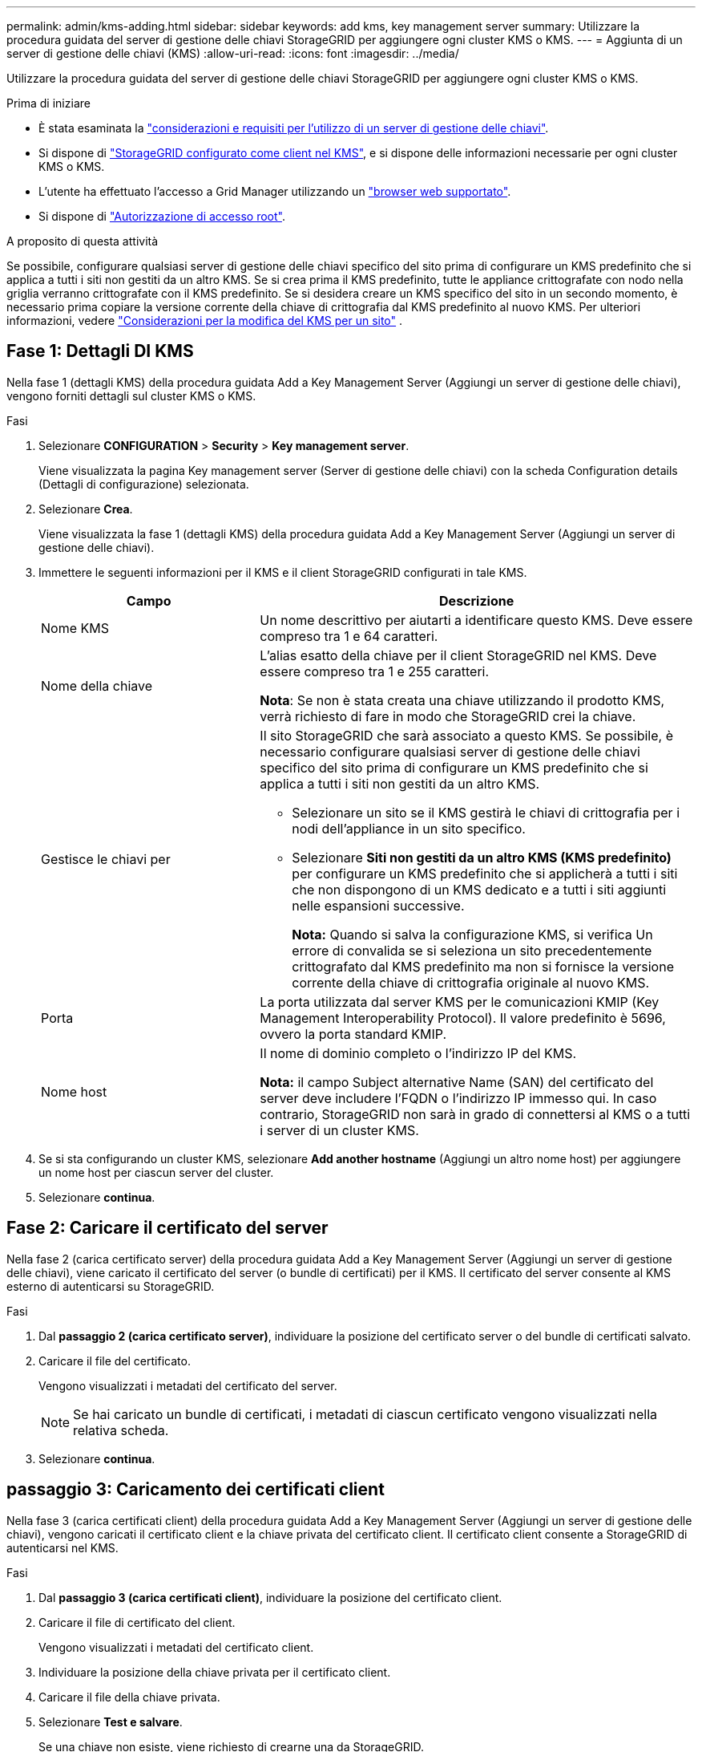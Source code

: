 ---
permalink: admin/kms-adding.html 
sidebar: sidebar 
keywords: add kms, key management server 
summary: Utilizzare la procedura guidata del server di gestione delle chiavi StorageGRID per aggiungere ogni cluster KMS o KMS. 
---
= Aggiunta di un server di gestione delle chiavi (KMS)
:allow-uri-read: 
:icons: font
:imagesdir: ../media/


[role="lead"]
Utilizzare la procedura guidata del server di gestione delle chiavi StorageGRID per aggiungere ogni cluster KMS o KMS.

.Prima di iniziare
* È stata esaminata la link:kms-considerations-and-requirements.html["considerazioni e requisiti per l'utilizzo di un server di gestione delle chiavi"].
* Si dispone di link:kms-configuring-storagegrid-as-client.html["StorageGRID configurato come client nel KMS"], e si dispone delle informazioni necessarie per ogni cluster KMS o KMS.
* L'utente ha effettuato l'accesso a Grid Manager utilizzando un link:../admin/web-browser-requirements.html["browser web supportato"].
* Si dispone di link:admin-group-permissions.html["Autorizzazione di accesso root"].


.A proposito di questa attività
Se possibile, configurare qualsiasi server di gestione delle chiavi specifico del sito prima di configurare un KMS predefinito che si applica a tutti i siti non gestiti da un altro KMS. Se si crea prima il KMS predefinito, tutte le appliance crittografate con nodo nella griglia verranno crittografate con il KMS predefinito. Se si desidera creare un KMS specifico del sito in un secondo momento, è necessario prima copiare la versione corrente della chiave di crittografia dal KMS predefinito al nuovo KMS. Per ulteriori informazioni, vedere link:kms-considerations-for-changing-for-site.html["Considerazioni per la modifica del KMS per un sito"] .



== Fase 1: Dettagli DI KMS

Nella fase 1 (dettagli KMS) della procedura guidata Add a Key Management Server (Aggiungi un server di gestione delle chiavi), vengono forniti dettagli sul cluster KMS o KMS.

.Fasi
. Selezionare *CONFIGURATION* > *Security* > *Key management server*.
+
Viene visualizzata la pagina Key management server (Server di gestione delle chiavi) con la scheda Configuration details (Dettagli di configurazione) selezionata.

. Selezionare *Crea*.
+
Viene visualizzata la fase 1 (dettagli KMS) della procedura guidata Add a Key Management Server (Aggiungi un server di gestione delle chiavi).

. Immettere le seguenti informazioni per il KMS e il client StorageGRID configurati in tale KMS.
+
[cols="1a,2a"]
|===
| Campo | Descrizione 


 a| 
Nome KMS
 a| 
Un nome descrittivo per aiutarti a identificare questo KMS. Deve essere compreso tra 1 e 64 caratteri.



 a| 
Nome della chiave
 a| 
L'alias esatto della chiave per il client StorageGRID nel KMS. Deve essere compreso tra 1 e 255 caratteri.

*Nota*: Se non è stata creata una chiave utilizzando il prodotto KMS, verrà richiesto di fare in modo che StorageGRID crei la chiave.



 a| 
Gestisce le chiavi per
 a| 
Il sito StorageGRID che sarà associato a questo KMS. Se possibile, è necessario configurare qualsiasi server di gestione delle chiavi specifico del sito prima di configurare un KMS predefinito che si applica a tutti i siti non gestiti da un altro KMS.

** Selezionare un sito se il KMS gestirà le chiavi di crittografia per i nodi dell'appliance in un sito specifico.
** Selezionare *Siti non gestiti da un altro KMS (KMS predefinito)* per configurare un KMS predefinito che si applicherà a tutti i siti che non dispongono di un KMS dedicato e a tutti i siti aggiunti nelle espansioni successive.
+
*Nota:* Quando si salva la configurazione KMS, si verifica Un errore di convalida se si seleziona un sito precedentemente crittografato dal KMS predefinito ma non si fornisce la versione corrente della chiave di crittografia originale al nuovo KMS.





 a| 
Porta
 a| 
La porta utilizzata dal server KMS per le comunicazioni KMIP (Key Management Interoperability Protocol). Il valore predefinito è 5696, ovvero la porta standard KMIP.



 a| 
Nome host
 a| 
Il nome di dominio completo o l'indirizzo IP del KMS.

*Nota:* il campo Subject alternative Name (SAN) del certificato del server deve includere l'FQDN o l'indirizzo IP immesso qui. In caso contrario, StorageGRID non sarà in grado di connettersi al KMS o a tutti i server di un cluster KMS.

|===
. Se si sta configurando un cluster KMS, selezionare *Add another hostname* (Aggiungi un altro nome host) per aggiungere un nome host per ciascun server del cluster.
. Selezionare *continua*.




== Fase 2: Caricare il certificato del server

Nella fase 2 (carica certificato server) della procedura guidata Add a Key Management Server (Aggiungi un server di gestione delle chiavi), viene caricato il certificato del server (o bundle di certificati) per il KMS. Il certificato del server consente al KMS esterno di autenticarsi su StorageGRID.

.Fasi
. Dal *passaggio 2 (carica certificato server)*, individuare la posizione del certificato server o del bundle di certificati salvato.
. Caricare il file del certificato.
+
Vengono visualizzati i metadati del certificato del server.

+

NOTE: Se hai caricato un bundle di certificati, i metadati di ciascun certificato vengono visualizzati nella relativa scheda.

. Selezionare *continua*.




== [[sg-create-key]]passaggio 3: Caricamento dei certificati client

Nella fase 3 (carica certificati client) della procedura guidata Add a Key Management Server (Aggiungi un server di gestione delle chiavi), vengono caricati il certificato client e la chiave privata del certificato client. Il certificato client consente a StorageGRID di autenticarsi nel KMS.

.Fasi
. Dal *passaggio 3 (carica certificati client)*, individuare la posizione del certificato client.
. Caricare il file di certificato del client.
+
Vengono visualizzati i metadati del certificato client.

. Individuare la posizione della chiave privata per il certificato client.
. Caricare il file della chiave privata.
. Selezionare *Test e salvare*.
+
Se una chiave non esiste, viene richiesto di crearne una da StorageGRID.

+
Vengono verificate le connessioni tra il server di gestione delle chiavi e i nodi dell'appliance. Se tutte le connessioni sono valide e la chiave corretta viene trovata nel KMS, il nuovo server di gestione delle chiavi viene aggiunto alla tabella nella pagina Server di gestione delle chiavi.

+

NOTE: Subito dopo aver aggiunto un KMS, lo stato del certificato nella pagina Server gestione chiavi viene visualizzato come Sconosciuto. Per ottenere lo stato effettivo di ciascun certificato, StorageGRID potrebbe impiegare fino a 30 minuti. È necessario aggiornare il browser Web per visualizzare lo stato corrente.

. Se viene visualizzato un messaggio di errore quando si seleziona *Test and Save* (verifica e salva), rivedere i dettagli del messaggio e selezionare *OK*.
+
Ad esempio, se un test di connessione non riesce, potrebbe essere visualizzato un errore 422: Unprocessable Entity.

. Se si desidera salvare la configurazione corrente senza verificare la connessione esterna, selezionare *Force Save* (forza salvataggio).
+

CAUTION: Selezionando *forza salvataggio* viene salvata la configurazione KMS, ma non viene eseguita una verifica della connessione esterna da ciascuna appliance a quel KMS. In caso di problemi con la configurazione, potrebbe non essere possibile riavviare i nodi dell'appliance che hanno attivato la crittografia dei nodi nel sito interessato. È possibile che l'accesso ai dati venga perso fino a quando i problemi non vengono risolti.

. Controllare l'avviso di conferma e selezionare *OK* se si desidera forzare il salvataggio della configurazione.
+
La configurazione KMS viene salvata ma la connessione al KMS non viene verificata.



